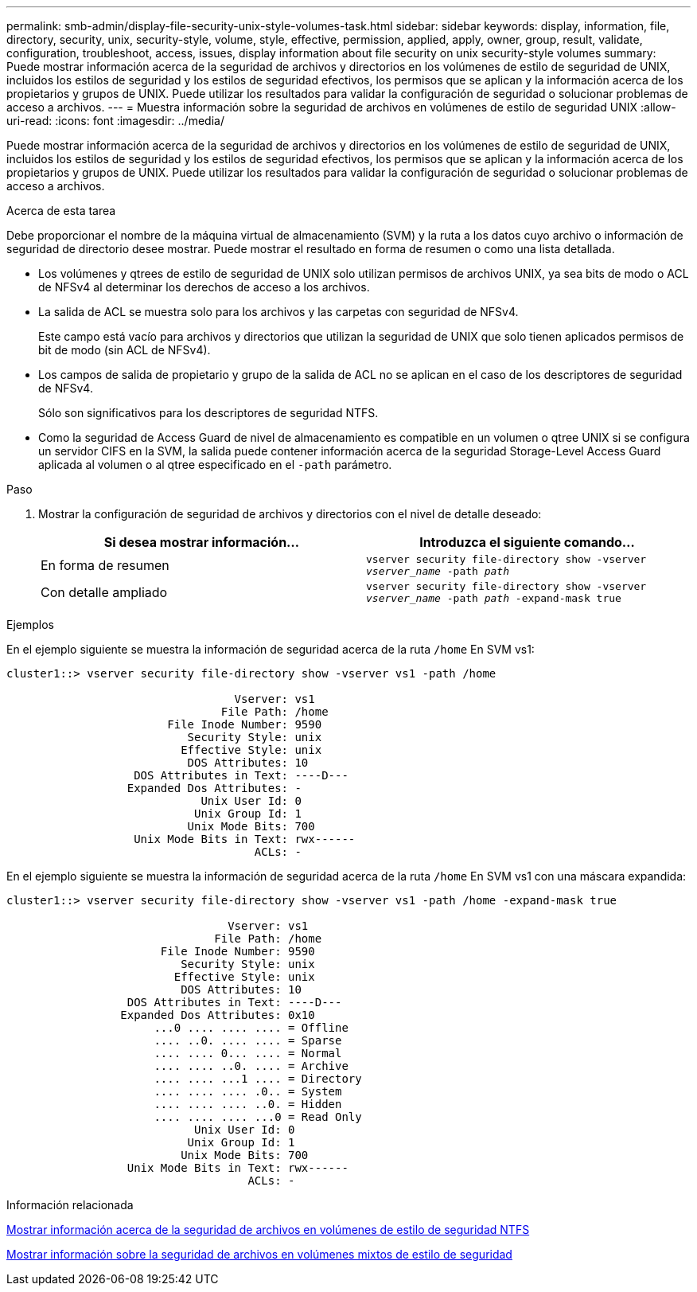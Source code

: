 ---
permalink: smb-admin/display-file-security-unix-style-volumes-task.html 
sidebar: sidebar 
keywords: display, information, file, directory, security, unix, security-style, volume, style, effective, permission, applied, apply, owner, group, result, validate, configuration, troubleshoot, access, issues, display information about file security on unix security-style volumes 
summary: Puede mostrar información acerca de la seguridad de archivos y directorios en los volúmenes de estilo de seguridad de UNIX, incluidos los estilos de seguridad y los estilos de seguridad efectivos, los permisos que se aplican y la información acerca de los propietarios y grupos de UNIX. Puede utilizar los resultados para validar la configuración de seguridad o solucionar problemas de acceso a archivos. 
---
= Muestra información sobre la seguridad de archivos en volúmenes de estilo de seguridad UNIX
:allow-uri-read: 
:icons: font
:imagesdir: ../media/


[role="lead"]
Puede mostrar información acerca de la seguridad de archivos y directorios en los volúmenes de estilo de seguridad de UNIX, incluidos los estilos de seguridad y los estilos de seguridad efectivos, los permisos que se aplican y la información acerca de los propietarios y grupos de UNIX. Puede utilizar los resultados para validar la configuración de seguridad o solucionar problemas de acceso a archivos.

.Acerca de esta tarea
Debe proporcionar el nombre de la máquina virtual de almacenamiento (SVM) y la ruta a los datos cuyo archivo o información de seguridad de directorio desee mostrar. Puede mostrar el resultado en forma de resumen o como una lista detallada.

* Los volúmenes y qtrees de estilo de seguridad de UNIX solo utilizan permisos de archivos UNIX, ya sea bits de modo o ACL de NFSv4 al determinar los derechos de acceso a los archivos.
* La salida de ACL se muestra solo para los archivos y las carpetas con seguridad de NFSv4.
+
Este campo está vacío para archivos y directorios que utilizan la seguridad de UNIX que solo tienen aplicados permisos de bit de modo (sin ACL de NFSv4).

* Los campos de salida de propietario y grupo de la salida de ACL no se aplican en el caso de los descriptores de seguridad de NFSv4.
+
Sólo son significativos para los descriptores de seguridad NTFS.

* Como la seguridad de Access Guard de nivel de almacenamiento es compatible en un volumen o qtree UNIX si se configura un servidor CIFS en la SVM, la salida puede contener información acerca de la seguridad Storage-Level Access Guard aplicada al volumen o al qtree especificado en el `-path` parámetro.


.Paso
. Mostrar la configuración de seguridad de archivos y directorios con el nivel de detalle deseado:
+
|===
| Si desea mostrar información... | Introduzca el siguiente comando... 


 a| 
En forma de resumen
 a| 
`vserver security file-directory show -vserver _vserver_name_ -path _path_`



 a| 
Con detalle ampliado
 a| 
`vserver security file-directory show -vserver _vserver_name_ -path _path_ -expand-mask true`

|===


.Ejemplos
En el ejemplo siguiente se muestra la información de seguridad acerca de la ruta `/home` En SVM vs1:

[listing]
----
cluster1::> vserver security file-directory show -vserver vs1 -path /home

                                  Vserver: vs1
                                File Path: /home
                        File Inode Number: 9590
                           Security Style: unix
                          Effective Style: unix
                           DOS Attributes: 10
                   DOS Attributes in Text: ----D---
                  Expanded Dos Attributes: -
                             Unix User Id: 0
                            Unix Group Id: 1
                           Unix Mode Bits: 700
                   Unix Mode Bits in Text: rwx------
                                     ACLs: -
----
En el ejemplo siguiente se muestra la información de seguridad acerca de la ruta `/home` En SVM vs1 con una máscara expandida:

[listing]
----
cluster1::> vserver security file-directory show -vserver vs1 -path /home -expand-mask true

                                 Vserver: vs1
                               File Path: /home
                       File Inode Number: 9590
                          Security Style: unix
                         Effective Style: unix
                          DOS Attributes: 10
                  DOS Attributes in Text: ----D---
                 Expanded Dos Attributes: 0x10
                      ...0 .... .... .... = Offline
                      .... ..0. .... .... = Sparse
                      .... .... 0... .... = Normal
                      .... .... ..0. .... = Archive
                      .... .... ...1 .... = Directory
                      .... .... .... .0.. = System
                      .... .... .... ..0. = Hidden
                      .... .... .... ...0 = Read Only
                            Unix User Id: 0
                           Unix Group Id: 1
                          Unix Mode Bits: 700
                  Unix Mode Bits in Text: rwx------
                                    ACLs: -
----
.Información relacionada
xref:display-file-security-ntfs-style-volumes-task.adoc[Mostrar información acerca de la seguridad de archivos en volúmenes de estilo de seguridad NTFS]

xref:display-file-security-mixed-style-volumes-task.adoc[Mostrar información sobre la seguridad de archivos en volúmenes mixtos de estilo de seguridad]
